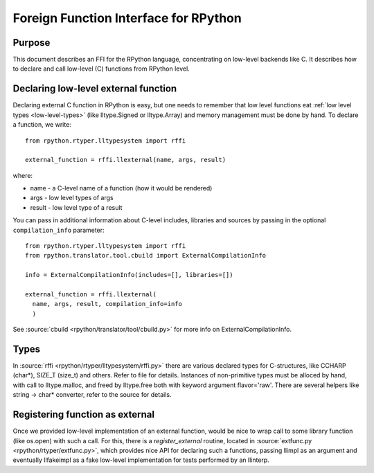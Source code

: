 Foreign Function Interface for RPython
======================================

Purpose
-------

This document describes an FFI for the RPython language, concentrating
on low-level backends like C. It describes
how to declare and call low-level (C) functions from RPython level.


Declaring low-level external function
-------------------------------------

Declaring external C function in RPython is easy, but one needs to
remember that low level functions eat :ref:`low level types <low-level-types>` (like
lltype.Signed or lltype.Array) and memory management must be done
by hand. To declare a function, we write::

  from rpython.rtyper.lltypesystem import rffi

  external_function = rffi.llexternal(name, args, result)

where:

* name - a C-level name of a function (how it would be rendered)
* args - low level types of args
* result - low level type of a result

You can pass in additional information about C-level includes,
libraries and sources by passing in the optional ``compilation_info``
parameter::

  from rpython.rtyper.lltypesystem import rffi
  from rpython.translator.tool.cbuild import ExternalCompilationInfo

  info = ExternalCompilationInfo(includes=[], libraries=[])

  external_function = rffi.llexternal(
    name, args, result, compilation_info=info
    )

See :source:`cbuild <rpython/translator/tool/cbuild.py>` for more info on ExternalCompilationInfo.


Types
-----

In :source:`rffi <rpython/rtyper/lltypesystem/rffi.py>` there are various declared types for C-structures, like CCHARP
(char*), SIZE_T (size_t) and others. Refer to file for details. 
Instances of non-primitive types must be alloced by hand, with call 
to lltype.malloc, and freed by lltype.free both with keyword argument 
flavor='raw'. There are several helpers like string -> char*
converter, refer to the source for details.


Registering function as external
--------------------------------

Once we provided low-level implementation of an external function,
would be nice to wrap call to some library function (like os.open)
with such a call. For this, there is a `register_external` routine,
located in :source:`extfunc.py <rpython/rtyper/extfunc.py>`, which provides nice API for declaring such a
functions, passing llimpl as an argument and eventually llfakeimpl
as a fake low-level implementation for tests performed by an llinterp.
